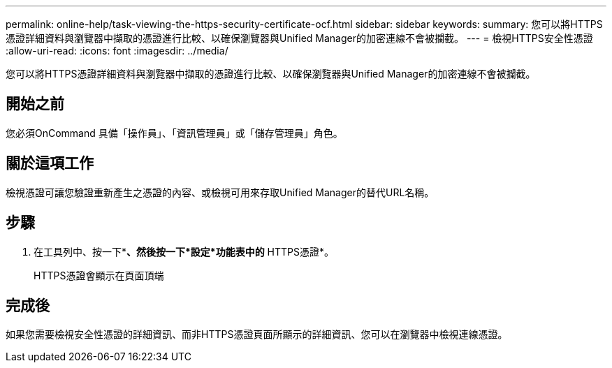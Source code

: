 ---
permalink: online-help/task-viewing-the-https-security-certificate-ocf.html 
sidebar: sidebar 
keywords:  
summary: 您可以將HTTPS憑證詳細資料與瀏覽器中擷取的憑證進行比較、以確保瀏覽器與Unified Manager的加密連線不會被攔截。 
---
= 檢視HTTPS安全性憑證
:allow-uri-read: 
:icons: font
:imagesdir: ../media/


[role="lead"]
您可以將HTTPS憑證詳細資料與瀏覽器中擷取的憑證進行比較、以確保瀏覽器與Unified Manager的加密連線不會被攔截。



== 開始之前

您必須OnCommand 具備「操作員」、「資訊管理員」或「儲存管理員」角色。



== 關於這項工作

檢視憑證可讓您驗證重新產生之憑證的內容、或檢視可用來存取Unified Manager的替代URL名稱。



== 步驟

. 在工具列中、按一下*image:../media/clusterpage-settings-icon.gif[""]*、然後按一下*設定*功能表中的* HTTPS憑證*。
+
HTTPS憑證會顯示在頁面頂端





== 完成後

如果您需要檢視安全性憑證的詳細資訊、而非HTTPS憑證頁面所顯示的詳細資訊、您可以在瀏覽器中檢視連線憑證。
